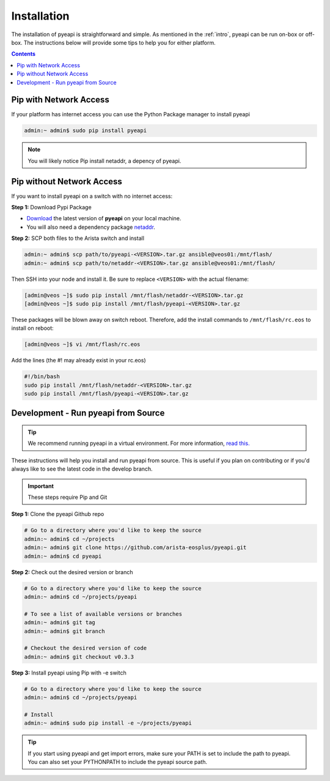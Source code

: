 .. _install:

############
Installation
############

The installation of pyeapi is straightforward and simple. As mentioned in the
:ref:`intro`, pyeapi can be run on-box or off-box. The instructions below
will provide some tips to help you for either platform.

.. contents::
  :depth: 2

***********************
Pip with Network Access
***********************

If your platform has internet access you can use the Python Package manager
to install pyeapi

.. code-block:: console

  admin:~ admin$ sudo pip install pyeapi

.. Note:: You will likely notice Pip install netaddr, a depency of pyeapi.


**************************
Pip without Network Access
**************************

If you want to install pyeapi on a switch with no internet access:

**Step 1:** Download Pypi Package

- `Download <https://pypi.python.org/pypi/pyeapi>`_ the latest version of **pyeapi** on your local machine.
- You will also need a dependency package `netaddr <https://pypi.python.org/pypi/netaddr>`_.

**Step 2:** SCP both files to the Arista switch and install

.. code-block:: console

  admin:~ admin$ scp path/to/pyeapi-<VERSION>.tar.gz ansible@veos01:/mnt/flash/
  admin:~ admin$ scp path/to/netaddr-<VERSION>.tar.gz ansible@veos01:/mnt/flash/

Then SSH into your node and install it. Be sure to replace ``<VERSION>`` with the
actual filename:

.. code-block:: console

  [admin@veos ~]$ sudo pip install /mnt/flash/netaddr-<VERSION>.tar.gz
  [admin@veos ~]$ sudo pip install /mnt/flash/pyeapi-<VERSION>.tar.gz

These packages will be blown away on switch reboot. Therefore, add the install
commands to ``/mnt/flash/rc.eos`` to install on reboot:

.. code-block:: console

  [admin@veos ~]$ vi /mnt/flash/rc.eos

Add the lines (the #! may already exist in your rc.eos)

.. code-block:: console

  #!/bin/bash
  sudo pip install /mnt/flash/netaddr-<VERSION>.tar.gz
  sudo pip install /mnt/flash/pyeapi-<VERSION>.tar.gz


************************************
Development - Run pyeapi from Source
************************************

.. Tip:: We recommend running pyeapi in a virtual environment. For more
         information, `read this. <http://docs.python-guide.org/en/latest/dev/virtualenvs/>`_

These instructions will help you install and run pyeapi from source. This
is useful if you plan on contributing or if you'd always like to see the latest
code in the develop branch.

.. Important:: These steps require Pip and Git

**Step 1:** Clone the pyeapi Github repo

.. code-block:: console

  # Go to a directory where you'd like to keep the source
  admin:~ admin$ cd ~/projects
  admin:~ admin$ git clone https://github.com/arista-eosplus/pyeapi.git
  admin:~ admin$ cd pyeapi

**Step 2:** Check out the desired version or branch

.. code-block:: console

  # Go to a directory where you'd like to keep the source
  admin:~ admin$ cd ~/projects/pyeapi

  # To see a list of available versions or branches
  admin:~ admin$ git tag
  admin:~ admin$ git branch

  # Checkout the desired version of code
  admin:~ admin$ git checkout v0.3.3

**Step 3:** Install pyeapi using Pip with -e switch

.. code-block:: console

  # Go to a directory where you'd like to keep the source
  admin:~ admin$ cd ~/projects/pyeapi

  # Install
  admin:~ admin$ sudo pip install -e ~/projects/pyeapi

.. Tip:: If you start using pyeapi and get import errors, make sure your PATH
         is set to include the path to pyeapi.  You can also set your PYTHONPATH
         to include the pyeapi source path.
